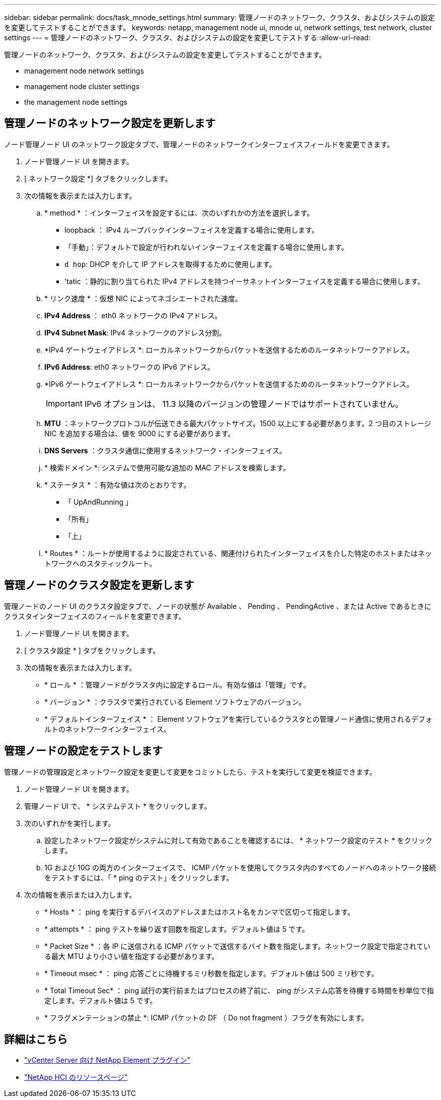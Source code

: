 ---
sidebar: sidebar 
permalink: docs/task_mnode_settings.html 
summary: 管理ノードのネットワーク、クラスタ、およびシステムの設定を変更してテストすることができます。 
keywords: netapp, management node ui, mnode ui, network settings, test network, cluster settings 
---
= 管理ノードのネットワーク、クラスタ、およびシステムの設定を変更してテストする
:allow-uri-read: 


[role="lead"]
管理ノードのネットワーク、クラスタ、およびシステムの設定を変更してテストすることができます。

*  management node network settings
*  management node cluster settings
*  the management node settings




== 管理ノードのネットワーク設定を更新します

ノード管理ノード UI のネットワーク設定タブで、管理ノードのネットワークインターフェイスフィールドを変更できます。

. ノード管理ノード UI を開きます。
. [ ネットワーク設定 *] タブをクリックします。
. 次の情報を表示または入力します。
+
.. * method * ：インターフェイスを設定するには、次のいずれかの方法を選択します。
+
*** loopback ： IPv4 ループバックインターフェイスを定義する場合に使用します。
*** 「手動」：デフォルトで設定が行われないインターフェイスを定義する場合に使用します。
*** `d hop`: DHCP を介して IP アドレスを取得するために使用します。
*** 'tatic ：静的に割り当てられた IPv4 アドレスを持つイーサネットインターフェイスを定義する場合に使用します。


.. * リンク速度 * ：仮想 NIC によってネゴシエートされた速度。
.. *IPv4 Address* ： eth0 ネットワークの IPv4 アドレス。
.. *IPv4 Subnet Mask*: IPv4 ネットワークのアドレス分割。
.. *IPv4 ゲートウェイアドレス *: ローカルネットワークからパケットを送信するためのルータネットワークアドレス。
.. *IPv6 Address*: eth0 ネットワークの IPv6 アドレス。
.. *IPv6 ゲートウェイアドレス *: ローカルネットワークからパケットを送信するためのルータネットワークアドレス。
+

IMPORTANT: IPv6 オプションは、 11.3 以降のバージョンの管理ノードではサポートされていません。

.. *MTU* ：ネットワークプロトコルが伝送できる最大パケットサイズ。1500 以上にする必要があります。2 つ目のストレージ NIC を追加する場合は、値を 9000 にする必要があります。
.. *DNS Servers* ：クラスタ通信に使用するネットワーク・インターフェイス。
.. * 検索ドメイン *: システムで使用可能な追加の MAC アドレスを検索します。
.. * ステータス * ：有効な値は次のとおりです。
+
*** 「 UpAndRunning 」
*** 「所有」
*** 「上」


.. * Routes * ：ルートが使用するように設定されている、関連付けられたインターフェイスを介した特定のホストまたはネットワークへのスタティックルート。






== 管理ノードのクラスタ設定を更新します

管理ノードのノード UI のクラスタ設定タブで、ノードの状態が Available 、 Pending 、 PendingActive 、または Active であるときにクラスタインターフェイスのフィールドを変更できます。

. ノード管理ノード UI を開きます。
. [ クラスタ設定 * ] タブをクリックします。
. 次の情報を表示または入力します。
+
** * ロール * ：管理ノードがクラスタ内に設定するロール。有効な値は「管理」です。
** * バージョン * ：クラスタで実行されている Element ソフトウェアのバージョン。
** * デフォルトインターフェイス * ： Element ソフトウェアを実行しているクラスタとの管理ノード通信に使用されるデフォルトのネットワークインターフェイス。






== 管理ノードの設定をテストします

管理ノードの管理設定とネットワーク設定を変更して変更をコミットしたら、テストを実行して変更を検証できます。

. ノード管理ノード UI を開きます。
. 管理ノード UI で、 * システムテスト * をクリックします。
. 次のいずれかを実行します。
+
.. 設定したネットワーク設定がシステムに対して有効であることを確認するには、 * ネットワーク設定のテスト * をクリックします。
.. 1G および 10G の両方のインターフェイスで、 ICMP パケットを使用してクラスタ内のすべてのノードへのネットワーク接続をテストするには、「 * ping のテスト」をクリックします。


. 次の情報を表示または入力します。
+
** * Hosts * ： ping を実行するデバイスのアドレスまたはホスト名をカンマで区切って指定します。
** * attempts * ： ping テストを繰り返す回数を指定します。デフォルト値は 5 です。
** * Packet Size * ：各 IP に送信される ICMP パケットで送信するバイト数を指定します。ネットワーク設定で指定されている最大 MTU より小さい値を指定する必要があります。
** * Timeout msec * ： ping 応答ごとに待機するミリ秒数を指定します。デフォルト値は 500 ミリ秒です。
** * Total Timeout Sec* ： ping 試行の実行前またはプロセスの終了前に、 ping がシステム応答を待機する時間を秒単位で指定します。デフォルト値は 5 です。
** * フラグメンテーションの禁止 *: ICMP パケットの DF （ Do not fragment ）フラグを有効にします。




[discrete]
== 詳細はこちら

* https://docs.netapp.com/us-en/vcp/index.html["vCenter Server 向け NetApp Element プラグイン"^]
* https://www.netapp.com/hybrid-cloud/hci-documentation/["NetApp HCI のリソースページ"^]

